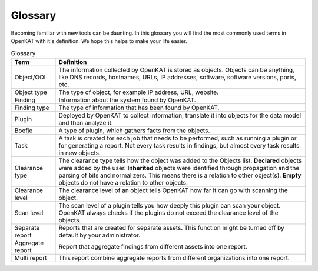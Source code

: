 Glossary
========

Becoming familiar with new tools can be daunting.
In this glossary you will find the most commonly used terms in OpenKAT with it's definition.
We hope this helps to make your life easier.


.. list-table:: Glossary
   :widths: 15 85
   :header-rows: 1

   * - Term
     - Definition
   * - Object/OOI
     - The information collected by OpenKAT is stored as objects.
       Objects can be anything, like DNS records, hostnames, URLs, IP addresses, software, software versions, ports, etc.
   * - Object type
     - The type of object, for example IP address, URL, website.
   * - Finding
     - Information about the system found by OpenKAT.
   * - Finding type
     - The type of information that has been found by OpenKAT.
   * - Plugin
     - Deployed by OpenKAT to collect information, translate it into objects for the data model and then analyze it.
   * - Boefje
     - A type of plugin, which gathers facts from the objects.
   * - Task
     - A task is created for each job that needs to be performed, such as running a plugin or for generating a report.
       Not every task results in findings, but almost every task results in new objects.
   * - Clearance type
     - The clearance type tells how the object was added to the Objects list.
       **Declared** objects were added by the user.
       **Inherited** objects were identified through propagation and the parsing of bits and normalizers. This means there is a relation to other object(s).
       **Empty** objects do not have a relation to other objects.
   * - Clearance level
     - The clearance level of an object tells OpenKAT how far it can go with scanning the object.
   * - Scan level
     - The scan level of a plugin tells you how deeply this plugin can scan your object. OpenKAT always checks if the plugins do not exceed the clearance level of the objects.
   * - Separate report
     - Reports that are created for separate assets. This function might be turned off by default by your administrator.
   * - Aggregate report
     - Report that aggregate findings from different assets into one report.
   * - Multi report
     - This report combine aggregate reports from different organizations into one report.
